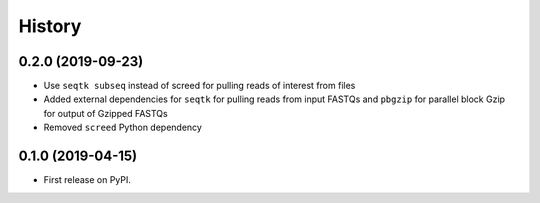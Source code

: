 =======
History
=======

0.2.0 (2019-09-23)
------------------

* Use ``seqtk subseq`` instead of screed for pulling reads of interest from files
* Added external dependencies for ``seqtk`` for pulling reads from input FASTQs and ``pbgzip`` for parallel block Gzip for output of Gzipped FASTQs
* Removed ``screed`` Python dependency


0.1.0 (2019-04-15)
------------------

* First release on PyPI.

